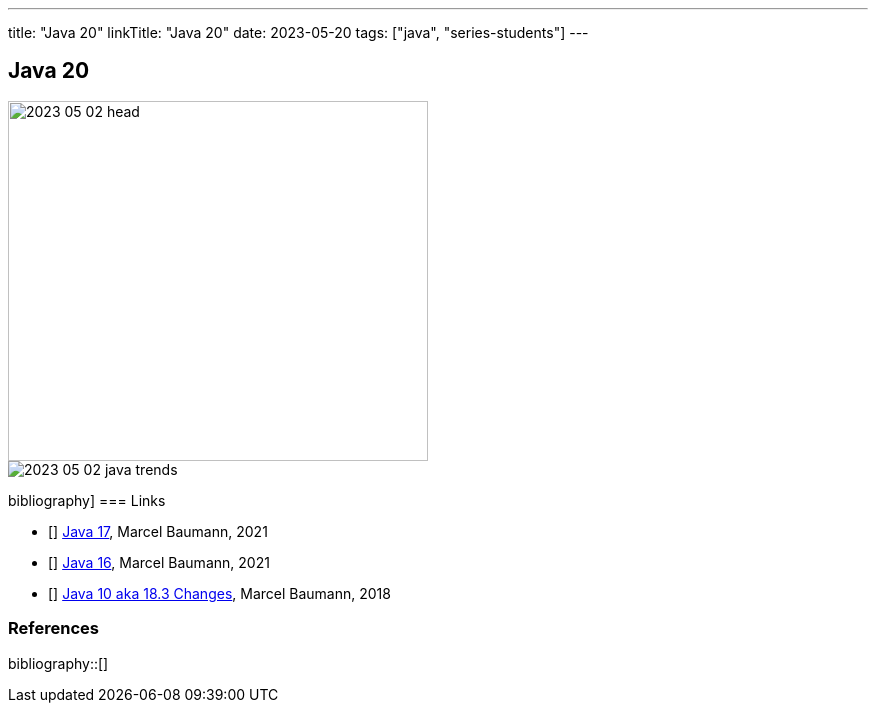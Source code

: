---
title: "Java 20"
linkTitle: "Java 20"
date: 2023-05-20
tags: ["java", "series-students"]
---

== Java 20
:author: Marcel Baumann
:email: <marcel.baumann@tangly.net>
:homepage: https://www.tangly.net/
:company: https://www.tangly.net/[tangly llc]

image::2023-05-02-head.png[width=420,height=360,role=left]

image::2023-05-02-java-trends.png[role=center]

bibliography]
=== Links

- [[[java-19,1]]] link:../../2021/jdk-17/[Java 17], Marcel Baumann, 2021
- [[[java-16, 2]]] link:../../2021/jdk-16/[Java 16], Marcel Baumann, 2021
- [[[java-10, 3]]] link:../../2018/java-10-aka-18.3-changes/[Java 10 aka 18.3 Changes], Marcel Baumann, 2018

=== References

bibliography::[]
